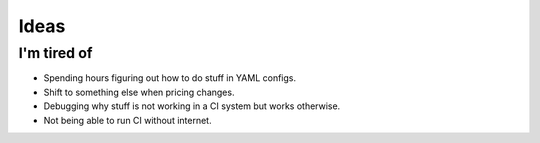 Ideas
=====

I'm tired of
------------

- Spending hours figuring out how to do stuff in YAML configs.
- Shift to something else when pricing changes.
- Debugging why stuff is not working in a CI system but works otherwise.
- Not being able to run CI without internet.
